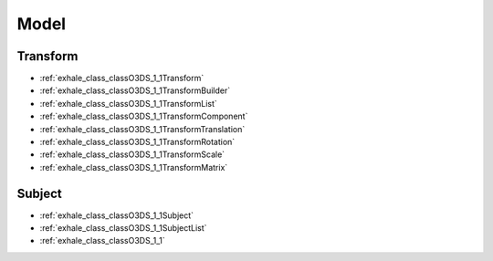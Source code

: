Model
=====
      
Transform
---------

- :ref:`exhale_class_classO3DS_1_1Transform`
- :ref:`exhale_class_classO3DS_1_1TransformBuilder`
- :ref:`exhale_class_classO3DS_1_1TransformList`
- :ref:`exhale_class_classO3DS_1_1TransformComponent`
- :ref:`exhale_class_classO3DS_1_1TransformTranslation`
- :ref:`exhale_class_classO3DS_1_1TransformRotation`
- :ref:`exhale_class_classO3DS_1_1TransformScale`
- :ref:`exhale_class_classO3DS_1_1TransformMatrix`

Subject
-------

- :ref:`exhale_class_classO3DS_1_1Subject`
- :ref:`exhale_class_classO3DS_1_1SubjectList`
- :ref:`exhale_class_classO3DS_1_1`
